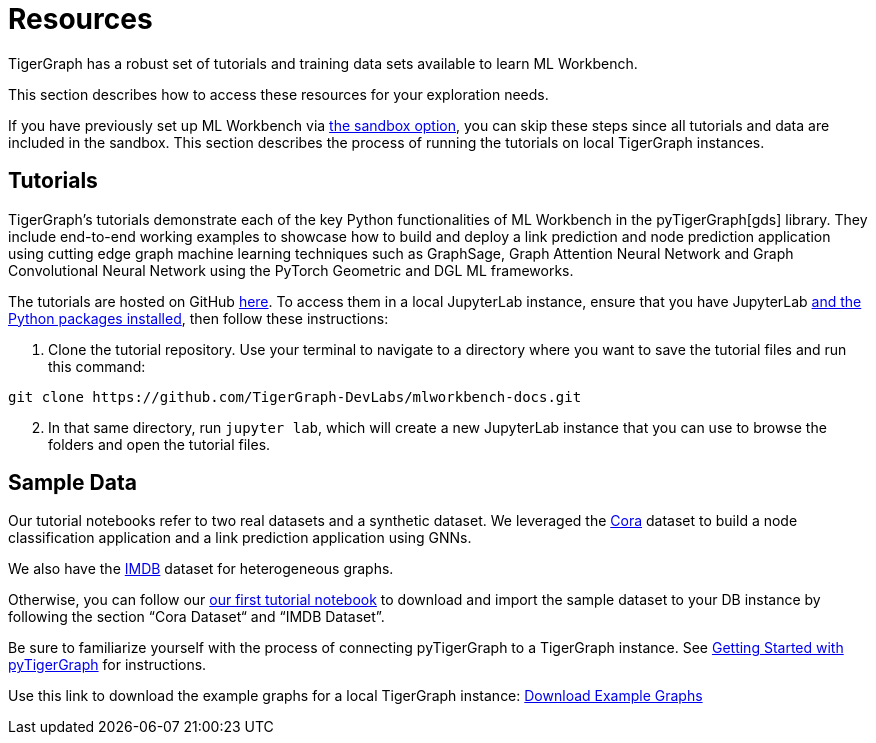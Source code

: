 = Resources
:experimental:

TigerGraph has a robust set of tutorials and training data sets available to learn ML Workbench.

This section describes how to access these resources for your exploration needs.

If you have previously set up ML Workbench via xref:getting-started:sandbox.adoc[the sandbox option], you can skip these steps since all tutorials and data are included in the sandbox.
This section describes the process of running the tutorials on local TigerGraph instances.

== Tutorials

TigerGraph's tutorials demonstrate each of the key Python functionalities of ML Workbench in the pyTigerGraph[gds] library.
They include end-to-end working examples to showcase how to build and deploy a link prediction and node prediction application using cutting edge graph machine learning techniques such as GraphSage, Graph Attention Neural Network and Graph Convolutional Neural Network using the PyTorch Geometric and DGL ML frameworks.

The tutorials are hosted on GitHub link:https://github.com/TigerGraph-DevLabs/mlworkbench-docs/[here]. To access them in a local JupyterLab instance, ensure that you have JupyterLab xref:getting-started:jupyterlab.adoc[and the Python packages installed], then follow these instructions:

. Clone the tutorial repository. Use your terminal to navigate to a directory where you want to save the tutorial files and run this command:

[source]
git clone https://github.com/TigerGraph-DevLabs/mlworkbench-docs.git

[start=2]
. In that same directory, run `jupyter lab`, which will create a new JupyterLab instance that you can use to browse the folders and open the tutorial files.

== Sample Data

Our tutorial notebooks refer to two real datasets and a synthetic dataset.
We leveraged the link:https://github.com/kimiyoung/planetoid/[Cora] dataset to build a node classification application and a link prediction application using GNNs.

We also have the link:https://www.imdb.com/interfaces/[IMDB] dataset for heterogeneous graphs.

Otherwise, you can follow our link:https://github.com/TigerGraph-DevLabs/mlworkbench-docs/blob/main/tutorials/basics/0_data_ingestion.ipynb[our first tutorial notebook] to download and import the sample dataset to your DB instance by following the section “Cora Dataset“ and “IMDB Dataset”.

Be sure to familiarize yourself with the process of connecting pyTigerGraph to a TigerGraph instance. See xref:pytigergraph:getting-started:index.adoc[Getting Started with pyTigerGraph] for instructions.

Use this link to download the example graphs for a local TigerGraph instance: link:https://tigergraph-public-data.s3.us-west-1.amazonaws.com/example_graphs/example_graphs.tar.gz[Download Example Graphs]



